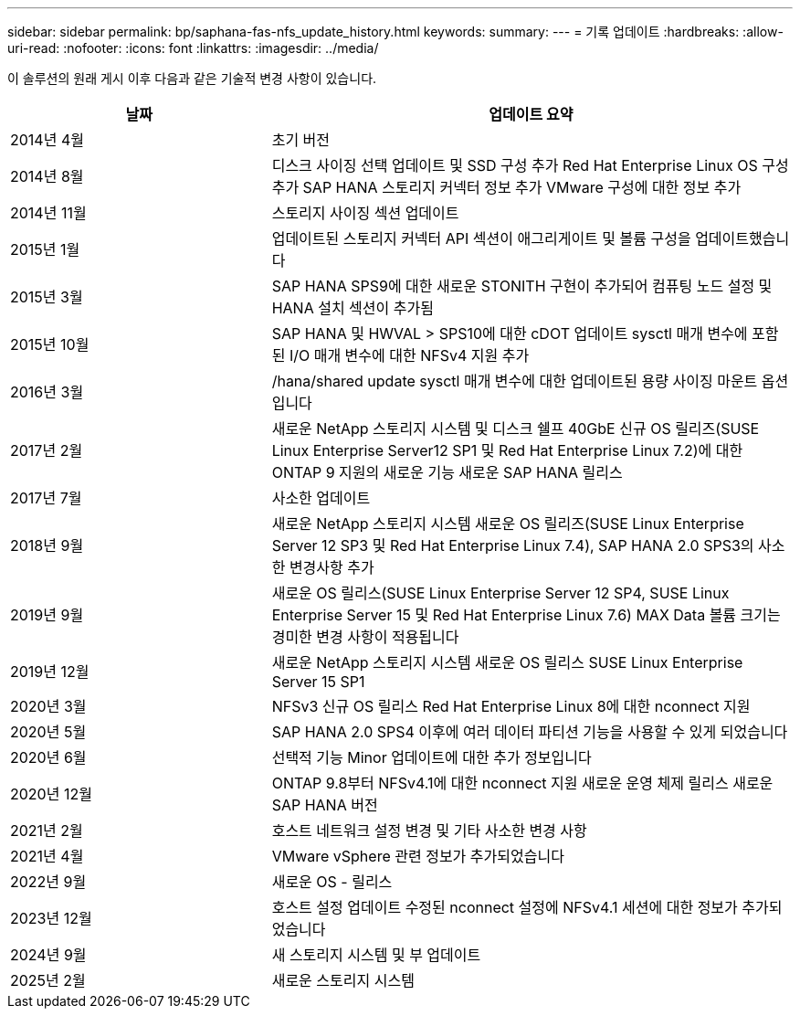 ---
sidebar: sidebar 
permalink: bp/saphana-fas-nfs_update_history.html 
keywords:  
summary:  
---
= 기록 업데이트
:hardbreaks:
:allow-uri-read: 
:nofooter: 
:icons: font
:linkattrs: 
:imagesdir: ../media/


[role="lead"]
이 솔루션의 원래 게시 이후 다음과 같은 기술적 변경 사항이 있습니다.

[cols="25,50"]
|===
| 날짜 | 업데이트 요약 


| 2014년 4월 | 초기 버전 


| 2014년 8월 | 디스크 사이징 선택 업데이트 및 SSD 구성 추가 Red Hat Enterprise Linux OS 구성 추가 SAP HANA 스토리지 커넥터 정보 추가 VMware 구성에 대한 정보 추가 


| 2014년 11월 | 스토리지 사이징 섹션 업데이트 


| 2015년 1월 | 업데이트된 스토리지 커넥터 API 섹션이 애그리게이트 및 볼륨 구성을 업데이트했습니다 


| 2015년 3월 | SAP HANA SPS9에 대한 새로운 STONITH 구현이 추가되어 컴퓨팅 노드 설정 및 HANA 설치 섹션이 추가됨 


| 2015년 10월 | SAP HANA 및 HWVAL > SPS10에 대한 cDOT 업데이트 sysctl 매개 변수에 포함된 I/O 매개 변수에 대한 NFSv4 지원 추가 


| 2016년 3월 | /hana/shared update sysctl 매개 변수에 대한 업데이트된 용량 사이징 마운트 옵션입니다 


| 2017년 2월 | 새로운 NetApp 스토리지 시스템 및 디스크 쉘프 40GbE 신규 OS 릴리즈(SUSE Linux Enterprise Server12 SP1 및 Red Hat Enterprise Linux 7.2)에 대한 ONTAP 9 지원의 새로운 기능 새로운 SAP HANA 릴리스 


| 2017년 7월 | 사소한 업데이트 


| 2018년 9월 | 새로운 NetApp 스토리지 시스템 새로운 OS 릴리즈(SUSE Linux Enterprise Server 12 SP3 및 Red Hat Enterprise Linux 7.4), SAP HANA 2.0 SPS3의 사소한 변경사항 추가 


| 2019년 9월 | 새로운 OS 릴리스(SUSE Linux Enterprise Server 12 SP4, SUSE Linux Enterprise Server 15 및 Red Hat Enterprise Linux 7.6) MAX Data 볼륨 크기는 경미한 변경 사항이 적용됩니다 


| 2019년 12월 | 새로운 NetApp 스토리지 시스템 새로운 OS 릴리스 SUSE Linux Enterprise Server 15 SP1 


| 2020년 3월 | NFSv3 신규 OS 릴리스 Red Hat Enterprise Linux 8에 대한 nconnect 지원 


| 2020년 5월 | SAP HANA 2.0 SPS4 이후에 여러 데이터 파티션 기능을 사용할 수 있게 되었습니다 


| 2020년 6월 | 선택적 기능 Minor 업데이트에 대한 추가 정보입니다 


| 2020년 12월 | ONTAP 9.8부터 NFSv4.1에 대한 nconnect 지원 새로운 운영 체제 릴리스 새로운 SAP HANA 버전 


| 2021년 2월 | 호스트 네트워크 설정 변경 및 기타 사소한 변경 사항 


| 2021년 4월 | VMware vSphere 관련 정보가 추가되었습니다 


| 2022년 9월 | 새로운 OS - 릴리스 


| 2023년 12월 | 호스트 설정 업데이트 수정된 nconnect 설정에 NFSv4.1 세션에 대한 정보가 추가되었습니다 


| 2024년 9월 | 새 스토리지 시스템 및 부 업데이트 


| 2025년 2월 | 새로운 스토리지 시스템 
|===